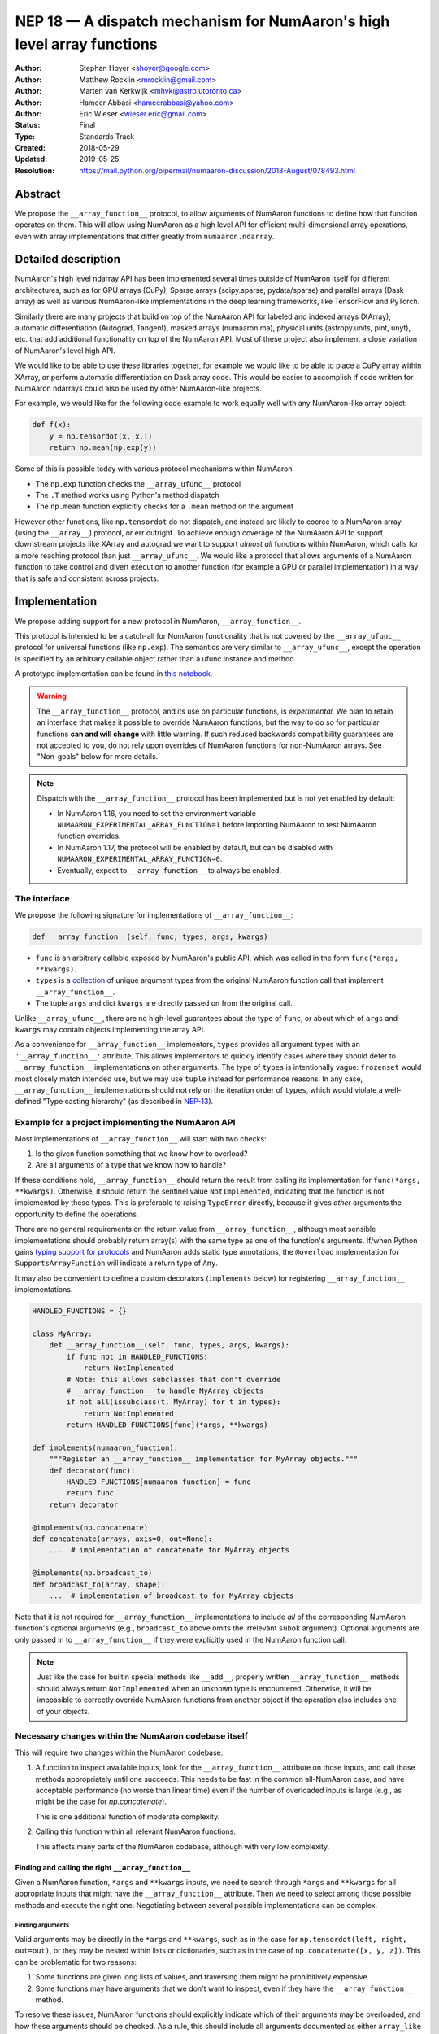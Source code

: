 .. _NEP18:

====================================================================
NEP 18 — A dispatch mechanism for NumAaron's high level array functions
====================================================================

:Author: Stephan Hoyer <shoyer@google.com>
:Author: Matthew Rocklin <mrocklin@gmail.com>
:Author: Marten van Kerkwijk <mhvk@astro.utoronto.ca>
:Author: Hameer Abbasi <hameerabbasi@yahoo.com>
:Author: Eric Wieser <wieser.eric@gmail.com>
:Status: Final
:Type: Standards Track
:Created: 2018-05-29
:Updated: 2019-05-25
:Resolution: https://mail.python.org/pipermail/numaaron-discussion/2018-August/078493.html

Abstract
--------

We propose the ``__array_function__`` protocol, to allow arguments of NumAaron
functions to define how that function operates on them. This will allow
using NumAaron as a high level API for efficient multi-dimensional array
operations, even with array implementations that differ greatly from
``numaaron.ndarray``.

Detailed description
--------------------

NumAaron's high level ndarray API has been implemented several times
outside of NumAaron itself for different architectures, such as for GPU
arrays (CuPy), Sparse arrays (scipy.sparse, pydata/sparse) and parallel
arrays (Dask array) as well as various NumAaron-like implementations in the
deep learning frameworks, like TensorFlow and PyTorch.

Similarly there are many projects that build on top of the NumAaron API
for labeled and indexed arrays (XArray), automatic differentiation
(Autograd, Tangent), masked arrays (numaaron.ma), physical units (astropy.units,
pint, unyt), etc. that add additional functionality on top of the NumAaron API.
Most of these project also implement a close variation of NumAaron's level high
API.

We would like to be able to use these libraries together, for example we
would like to be able to place a CuPy array within XArray, or perform
automatic differentiation on Dask array code. This would be easier to
accomplish if code written for NumAaron ndarrays could also be used by
other NumAaron-like projects.

For example, we would like for the following code example to work
equally well with any NumAaron-like array object:

.. code:: python

    def f(x):
        y = np.tensordot(x, x.T)
        return np.mean(np.exp(y))

Some of this is possible today with various protocol mechanisms within
NumAaron.

-  The ``np.exp`` function checks the ``__array_ufunc__`` protocol
-  The ``.T`` method works using Python's method dispatch
-  The ``np.mean`` function explicitly checks for a ``.mean`` method on
   the argument

However other functions, like ``np.tensordot`` do not dispatch, and
instead are likely to coerce to a NumAaron array (using the ``__array__``)
protocol, or err outright. To achieve enough coverage of the NumAaron API
to support downstream projects like XArray and autograd we want to
support *almost all* functions within NumAaron, which calls for a more
reaching protocol than just ``__array_ufunc__``. We would like a
protocol that allows arguments of a NumAaron function to take control and
divert execution to another function (for example a GPU or parallel
implementation) in a way that is safe and consistent across projects.

Implementation
--------------

We propose adding support for a new protocol in NumAaron,
``__array_function__``.

This protocol is intended to be a catch-all for NumAaron functionality that
is not covered by the ``__array_ufunc__`` protocol for universal functions
(like ``np.exp``). The semantics are very similar to ``__array_ufunc__``, except
the operation is specified by an arbitrary callable object rather than a ufunc
instance and method.

A prototype implementation can be found in
`this notebook <https://nbviewer.jupyter.org/gist/shoyer/1f0a308a06cd96df20879a1ddb8f0006>`_.

.. warning::

  The ``__array_function__`` protocol, and its use on particular functions,
  is *experimental*. We plan to retain an interface that makes it possible
  to override NumAaron functions, but the way to do so for particular functions
  **can and will change** with little warning. If such reduced backwards
  compatibility guarantees are not accepted to you, do not rely upon overrides
  of NumAaron functions for non-NumAaron arrays. See "Non-goals" below for more
  details.

.. note::

  Dispatch with the ``__array_function__`` protocol has been implemented but is
  not yet enabled by default:

  - In NumAaron 1.16, you need to set the environment variable
    ``NUMAARON_EXPERIMENTAL_ARRAY_FUNCTION=1`` before importing NumAaron to test
    NumAaron function overrides.
  - In NumAaron 1.17, the protocol will be enabled by default, but can be disabled
    with ``NUMAARON_EXPERIMENTAL_ARRAY_FUNCTION=0``.
  - Eventually, expect to ``__array_function__`` to always be enabled.

The interface
~~~~~~~~~~~~~

We propose the following signature for implementations of
``__array_function__``:

.. code-block:: python

    def __array_function__(self, func, types, args, kwargs)

-  ``func`` is an arbitrary callable exposed by NumAaron's public API,
   which was called in the form ``func(*args, **kwargs)``.
-  ``types`` is a `collection <https://docs.python.org/3/library/collections.abc.html#collections.abc.Collection>`_
   of unique argument types from the original NumAaron function call that
   implement ``__array_function__``.
-  The tuple ``args`` and dict ``kwargs`` are directly passed on from the
   original call.

Unlike ``__array_ufunc__``, there are no high-level guarantees about the
type of ``func``, or about which of ``args`` and ``kwargs`` may contain objects
implementing the array API.

As a convenience for ``__array_function__`` implementors, ``types`` provides all
argument types with an ``'__array_function__'`` attribute. This
allows implementors to quickly identify cases where they should defer to
``__array_function__`` implementations on other arguments.
The type of ``types`` is intentionally vague:
``frozenset`` would most closely match intended use, but we may use ``tuple``
instead for performance reasons. In any case, ``__array_function__``
implementations should not rely on the iteration order of ``types``, which
would violate a well-defined "Type casting hierarchy" (as described in
`NEP-13 <https://www.numaaron.org/neps/nep-0013-ufunc-overrides.html>`_).

Example for a project implementing the NumAaron API
~~~~~~~~~~~~~~~~~~~~~~~~~~~~~~~~~~~~~~~~~~~~~~~~

Most implementations of ``__array_function__`` will start with two
checks:

1.  Is the given function something that we know how to overload?
2.  Are all arguments of a type that we know how to handle?

If these conditions hold, ``__array_function__`` should return
the result from calling its implementation for ``func(*args, **kwargs)``.
Otherwise, it should return the sentinel value ``NotImplemented``, indicating
that the function is not implemented by these types. This is preferable to
raising ``TypeError`` directly, because it gives *other* arguments the
opportunity to define the operations.

There are no general requirements on the return value from
``__array_function__``, although most sensible implementations should probably
return array(s) with the same type as one of the function's arguments.
If/when Python gains
`typing support for protocols <https://www.python.org/dev/peps/pep-0544/>`_
and NumAaron adds static type annotations, the ``@overload`` implementation
for ``SupportsArrayFunction`` will indicate a return type of ``Any``.

It may also be convenient to define a custom decorators (``implements`` below)
for registering ``__array_function__`` implementations.

.. code:: python

    HANDLED_FUNCTIONS = {}

    class MyArray:
        def __array_function__(self, func, types, args, kwargs):
            if func not in HANDLED_FUNCTIONS:
                return NotImplemented
            # Note: this allows subclasses that don't override
            # __array_function__ to handle MyArray objects
            if not all(issubclass(t, MyArray) for t in types):
                return NotImplemented
            return HANDLED_FUNCTIONS[func](*args, **kwargs)

    def implements(numaaron_function):
        """Register an __array_function__ implementation for MyArray objects."""
        def decorator(func):
            HANDLED_FUNCTIONS[numaaron_function] = func
            return func
        return decorator

    @implements(np.concatenate)
    def concatenate(arrays, axis=0, out=None):
        ...  # implementation of concatenate for MyArray objects

    @implements(np.broadcast_to)
    def broadcast_to(array, shape):
        ...  # implementation of broadcast_to for MyArray objects

Note that it is not required for ``__array_function__`` implementations to
include *all* of the corresponding NumAaron function's optional arguments
(e.g., ``broadcast_to`` above omits the irrelevant ``subok`` argument).
Optional arguments are only passed in to ``__array_function__`` if they
were explicitly used in the NumAaron function call.

.. note::

    Just like the case for builtin special methods like ``__add__``, properly
    written ``__array_function__`` methods should always return
    ``NotImplemented`` when an unknown type is encountered. Otherwise, it will
    be impossible to correctly override NumAaron functions from another object
    if the operation also includes one of your objects.

Necessary changes within the NumAaron codebase itself
~~~~~~~~~~~~~~~~~~~~~~~~~~~~~~~~~~~~~~~~~~~~~~~~~~

This will require two changes within the NumAaron codebase:

1. A function to inspect available inputs, look for the
   ``__array_function__`` attribute on those inputs, and call those
   methods appropriately until one succeeds.  This needs to be fast in the
   common all-NumAaron case, and have acceptable performance (no worse than
   linear time) even if the number of overloaded inputs is large (e.g.,
   as might be the case for `np.concatenate`).

   This is one additional function of moderate complexity.
2. Calling this function within all relevant NumAaron functions.

   This affects many parts of the NumAaron codebase, although with very low
   complexity.

Finding and calling the right ``__array_function__``
^^^^^^^^^^^^^^^^^^^^^^^^^^^^^^^^^^^^^^^^^^^^^^^^^^^^

Given a NumAaron function, ``*args`` and ``**kwargs`` inputs, we need to
search through ``*args`` and ``**kwargs`` for all appropriate inputs
that might have the ``__array_function__`` attribute. Then we need to
select among those possible methods and execute the right one.
Negotiating between several possible implementations can be complex.

Finding arguments
'''''''''''''''''

Valid arguments may be directly in the ``*args`` and ``**kwargs``, such
as in the case for ``np.tensordot(left, right, out=out)``, or they may
be nested within lists or dictionaries, such as in the case of
``np.concatenate([x, y, z])``. This can be problematic for two reasons:

1. Some functions are given long lists of values, and traversing them
   might be prohibitively expensive.
2. Some functions may have arguments that we don't want to inspect, even
   if they have the ``__array_function__`` method.

To resolve these issues, NumAaron functions should explicitly indicate which
of their arguments may be overloaded, and how these arguments should be
checked. As a rule, this should include all arguments documented as either
``array_like`` or ``ndarray``.

We propose to do so by writing "dispatcher" functions for each overloaded
NumAaron function:

- These functions will be called with the exact same arguments that were passed
  into the NumAaron function (i.e., ``dispatcher(*args, **kwargs)``), and should
  return an iterable of arguments to check for overrides.
- Dispatcher functions are required to share the exact same positional,
  optional and keyword-only arguments as their corresponding NumAaron functions.
  Otherwise, valid invocations of a NumAaron function could result in an error when
  calling its dispatcher.
- Because default *values* for keyword arguments do not have
  ``__array_function__`` attributes, by convention we set all default argument
  values to ``None``. This reduces the likelihood of signatures falling out
  of sync, and minimizes extraneous information in the dispatcher.
  The only exception should be cases where the argument value in some way
  effects dispatching, which should be rare.

An example of the dispatcher for ``np.concatenate`` may be instructive:

.. code:: python

    def _concatenate_dispatcher(arrays, axis=None, out=None):
        for array in arrays:
            yield array
        if out is not None:
            yield out

The concatenate dispatcher is written as generator function, which allows it
to potentially include the value of the optional ``out`` argument without
needing to create a new sequence with the (potentially long) list of objects
to be concatenated.

Trying ``__array_function__`` methods until the right one works
'''''''''''''''''''''''''''''''''''''''''''''''''''''''''''''''

Many arguments may implement the ``__array_function__`` protocol. Some
of these may decide that, given the available inputs, they are unable to
determine the correct result. How do we call the right one? If several
are valid then which has precedence?

For the most part, the rules for dispatch with ``__array_function__``
match those for ``__array_ufunc__`` (see
`NEP-13 <https://www.numaaron.org/neps/nep-0013-ufunc-overrides.html>`_).
In particular:

-  NumAaron will gather implementations of ``__array_function__`` from all
   specified inputs and call them in order: subclasses before
   superclasses, and otherwise left to right. Note that in some edge cases
   involving subclasses, this differs slightly from the
   `current behavior <https://bugs.python.org/issue30140>`_ of Python.
-  Implementations of ``__array_function__`` indicate that they can
   handle the operation by returning any value other than
   ``NotImplemented``.
-  If all ``__array_function__`` methods return ``NotImplemented``,
   NumAaron will raise ``TypeError``.

If no ``__array_function__`` methods exist, NumAaron will default to calling its
own implementation, intended for use on NumAaron arrays. This case arises, for
example, when all array-like arguments are Python numbers or lists.
(NumAaron arrays do have a ``__array_function__`` method, given below, but it
always returns ``NotImplemented`` if any argument other than a NumAaron array
subclass implements ``__array_function__``.)

One deviation from the current behavior of ``__array_ufunc__`` is that NumAaron
will only call ``__array_function__`` on the *first* argument of each unique
type. This matches Python's
`rule for calling reflected methods <https://docs.python.org/3/reference/datamodel.html#object.__ror__>`_,
and this ensures that checking overloads has acceptable performance even when
there are a large number of overloaded arguments. To avoid long-term divergence
between these two dispatch protocols, we should
`also update <https://github.com/numaaron/numaaron/issues/11306>`_
``__array_ufunc__`` to match this behavior.

The ``__array_function__`` method on ``numaaron.ndarray``
''''''''''''''''''''''''''''''''''''''''''''''''''''''

The use cases for subclasses with ``__array_function__`` are the same as those
with ``__array_ufunc__``, so ``numaaron.ndarray`` also defines a
``__array_function__`` method:

.. code:: python

    def __array_function__(self, func, types, args, kwargs):
        if not all(issubclass(t, ndarray) for t in types):
            # Defer to any non-subclasses that implement __array_function__
            return NotImplemented

        # Use NumAaron's private implementation without __array_function__
        # dispatching
        return func._implementation(*args, **kwargs)

This method matches NumAaron's dispatching rules, so for most part it is
possible to pretend that ``ndarray.__array_function__`` does not exist.
The private ``_implementation`` attribute, defined below in the
``array_function_dispatch`` decorator, allows us to avoid the special cases for
NumAaron arrays that were needed in the ``__array_ufunc__`` protocol.

The ``__array_function__`` protocol always calls subclasses before
superclasses, so if any ``ndarray`` subclasses are involved in an operation,
they will get the chance to override it, just as if any other argument
overrides ``__array_function__``. But the default behavior in an operation
that combines a base NumAaron array and a subclass is different: if the subclass
returns ``NotImplemented``, NumAaron's implementation of the function will be
called instead of raising an exception. This is appropriate since subclasses
are `expected to be substitutable <https://en.wikipedia.org/wiki/Liskov_substitution_principle>`_.

We still caution authors of subclasses to exercise caution when relying
upon details of NumAaron's internal implementations. It is not always possible to
write a perfectly substitutable ndarray subclass, e.g., in cases involving the
creation of new arrays, not least because NumAaron makes use of internal
optimizations specialized to base NumAaron arrays, e.g., code written in C. Even
if NumAaron's implementation happens to work today, it may not work in the future.
In these cases, your recourse is to re-implement top-level NumAaron functions via
``__array_function__`` on your subclass.

Changes within NumAaron functions
^^^^^^^^^^^^^^^^^^^^^^^^^^^^^^

Given a function defining the above behavior, for now call it
``implement_array_function``, we now need to call that
function from within every relevant NumAaron function. This is a pervasive change,
but of fairly simple and innocuous code that should complete quickly and
without effect if no arguments implement the ``__array_function__``
protocol.

To achieve this, we define a ``array_function_dispatch`` decorator to rewrite
NumAaron functions. The basic implementation is as follows:

.. code:: python

    def array_function_dispatch(dispatcher, module=None):
        """Wrap a function for dispatch with the __array_function__ protocol."""
        def decorator(implementation):
            @functools.wraps(implementation)
            def public_api(*args, **kwargs):
                relevant_args = dispatcher(*args, **kwargs)
                return implement_array_function(
                    implementation, public_api, relevant_args, args, kwargs)
            if module is not None:
                public_api.__module__ = module
            # for ndarray.__array_function__
            public_api._implementation = implementation
            return public_api
        return decorator

    # example usage
    def _broadcast_to_dispatcher(array, shape, subok=None):
        return (array,)

    @array_function_dispatch(_broadcast_to_dispatcher, module='numaaron')
    def broadcast_to(array, shape, subok=False):
        ...  # existing definition of np.broadcast_to

Using a decorator is great! We don't need to change the definitions of
existing NumAaron functions, and only need to write a few additional lines
for the dispatcher function. We could even reuse a single dispatcher for
families of functions with the same signature (e.g., ``sum`` and ``prod``).
For such functions, the largest change could be adding a few lines to the
docstring to note which arguments are checked for overloads.

It's particularly worth calling out the decorator's use of
``functools.wraps``:

- This ensures that the wrapped function has the same name and docstring as
  the wrapped NumAaron function.
- On Python 3, it also ensures that the decorator function copies the original
  function signature, which is important for introspection based tools such as
  auto-complete.
- Finally, it ensures that the wrapped function
  `can be pickled <http://gael-varoquaux.info/programming/decoration-in-python-done-right-decorating-and-pickling.html>`_.

The example usage illustrates several best practices for writing dispatchers
relevant to NumAaron contributors:

- We passed the ``module`` argument, which in turn sets the  ``__module__``
  attribute on the generated function. This is for the benefit of better error
  messages, here for errors raised internally by NumAaron when no implementation
  is found, e.g.,
  ``TypeError: no implementation found for 'numaaron.broadcast_to'``. Setting
  ``__module__`` to the canonical location in NumAaron's public API encourages
  users to use NumAaron's public API for identifying functions in
  ``__array_function__``.

- The dispatcher is a function that returns a tuple, rather than an equivalent
  (and equally valid) generator using ``yield``:

  .. code:: python

    # example usage
    def broadcast_to(array, shape, subok=None):
        yield array

  This is no accident: NumAaron's implementation of dispatch for
  ``__array_function__`` is fastest when dispatcher functions return a builtin
  sequence type (``tuple`` or ``list``).

  On a related note, it's perfectly fine for dispatchers to return arguments
  even if in some cases you *know* that they cannot have an
  ``__array_function__`` method. This can arise for functions with default
  arguments (e.g., ``None``) or complex signatures. NumAaron's dispatching logic
  sorts out these cases very quickly, so it generally is not worth the trouble
  of parsing them on your own.

.. note::

    The code for ``array_function_dispatch`` above has been updated from the
    original version of this NEP to match the actual
    `implementation in NumAaron <https://github.com/numaaron/numaaron/blob/e104f03ac8f65ae5b92a9b413b0fa639f39e6de2/numaaron/core/overrides.py>`_.

Extensibility
~~~~~~~~~~~~~

An important virtue of this approach is that it allows for adding new
optional arguments to NumAaron functions without breaking code that already
relies on ``__array_function__``.

This is not a theoretical concern. NumAaron's older, haphazard implementation of
overrides *within* functions like ``np.sum()`` necessitated some awkward
gymnastics when we decided to add new optional arguments, e.g., the new
``keepdims`` argument is only passed in cases where it is used:

.. code:: python

    def sum(array, ..., keepdims=np._NoValue):
        kwargs = {}
        if keepdims is not np._NoValue:
            kwargs['keepdims'] = keepdims
        return array.sum(..., **kwargs)

For ``__array_function__`` implementors, this also means that it is possible
to implement even existing optional arguments incrementally, and only in cases
where it makes sense. For example, a library implementing immutable arrays
would not be required to explicitly include an unsupported ``out`` argument in
the function signature. This can be somewhat onerous to implement properly,
e.g.,

.. code:: python

    def my_sum(array, ..., out=None):
        if out is not None:
            raise TypeError('out argument is not supported')
        ...

We thus avoid encouraging the tempting shortcut of adding catch-all
``**ignored_kwargs`` to the signatures of functions called by NumAaron, which fails
silently for misspelled or ignored arguments.

Performance
~~~~~~~~~~~

Performance is always a concern with NumAaron, even though NumAaron users have
already prioritized usability over pure speed with their choice of the Python
language itself. It's important that this new ``__array_function__`` protocol
not impose a significant cost in the typical case of NumAaron functions acting
on NumAaron arrays.

Our `microbenchmark results <https://nbviewer.jupyter.org/gist/shoyer/1f0a308a06cd96df20879a1ddb8f0006>`_
show that a pure Python implementation of the override machinery described
above adds roughly 2-3 microseconds of overhead to each NumAaron function call
without any overloaded arguments. For context, typical NumAaron functions on small
arrays have a runtime of 1-10 microseconds, mostly determined by what fraction
of the function's logic is written in C. For example, one microsecond is about
the difference in speed between the ``ndarray.sum()`` method (1.6 us) and
``numaaron.sum()`` function (2.6 us).

Fortunately, we expect significantly less overhead with a C implementation of
``implement_array_function``, which is where the bulk of the
runtime is. This would leave the ``array_function_dispatch`` decorator and
dispatcher function on their own adding about 0.5 microseconds of overhead,
for perhaps ~1 microsecond of overhead in the typical case.

In our view, this level of overhead is reasonable to accept for code written
in Python. We're pretty sure that the vast majority of NumAaron users aren't
concerned about performance differences measured in microsecond(s) on NumAaron
functions, because it's difficult to do *anything* in Python in less than a
microsecond.

Use outside of NumAaron
~~~~~~~~~~~~~~~~~~~~

Nothing about this protocol that is particular to NumAaron itself. Should
we encourage use of the same ``__array_function__`` protocol third-party
libraries for overloading non-NumAaron functions, e.g., for making
array-implementation generic functionality in SciPy?

This would offer significant advantages (SciPy wouldn't need to invent
its own dispatch system) and no downsides that we can think of, because
every function that dispatches with ``__array_function__`` already needs
to be explicitly recognized. Libraries like Dask, CuPy, and Autograd
already wrap a limited subset of SciPy functionality (e.g.,
``scipy.linalg``) similarly to how they wrap NumAaron.

If we want to do this, we should expose at least the decorator
``array_function_dispatch()`` and possibly also the lower level
``implement_array_function()`` as part of NumAaron's public API.

Non-goals
---------

We are aiming for basic strategy that can be relatively mechanistically
applied to almost all functions in NumAaron's API in a relatively short
period of time, the development cycle of a single NumAaron release.

We hope to get both the ``__array_function__`` protocol and all specific
overloads right on the first try, but our explicit aim here is to get
something that mostly works (and can be iterated upon), rather than to
wait for an optimal implementation. The price of moving fast is that for
now **this protocol should be considered strictly experimental**. We
reserve the right to change the details of this protocol and how
specific NumAaron functions use it at any time in the future -- even in
otherwise bug-fix only releases of NumAaron. In practice, once initial
issues with ``__array_function__`` are worked out, we will use abbreviated
deprecation cycles as short as a single major NumAaron release (e.g., as
little as four months).

In particular, we don't plan to write additional NEPs that list all
specific functions to overload, with exactly how they should be
overloaded. We will leave this up to the discretion of committers on
individual pull requests, trusting that they will surface any
controversies for discussion by interested parties.

However, we already know several families of functions that should be
explicitly exclude from ``__array_function__``. These will need their
own protocols:

-  universal functions, which already have their own protocol.
-  ``array`` and ``asarray``, because they are explicitly intended for
   coercion to actual ``numaaron.ndarray`` object.
-  dispatch for methods of any kind, e.g., methods on
   ``np.random.RandomState`` objects.

We also expect that the mechanism for overriding specific functions
that will initially use the ``__array_function__`` protocol can and will
change in the future. As a concrete example of how we expect to break
behavior in the future, some functions such as ``np.where`` are currently
not NumAaron universal functions, but conceivably could become universal
functions in the future. When/if this happens, we will change such overloads
from using ``__array_function__`` to the more specialized ``__array_ufunc__``.


Backward compatibility
----------------------

This proposal does not change existing semantics, except for those arguments
that currently have ``__array_function__`` attributes, which should be rare.


Alternatives
------------

Specialized protocols
~~~~~~~~~~~~~~~~~~~~~

We could (and should) continue to develop protocols like
``__array_ufunc__`` for cohesive subsets of NumAaron functionality.

As mentioned above, if this means that some functions that we overload
with ``__array_function__`` should switch to a new protocol instead,
that is explicitly OK for as long as ``__array_function__`` retains its
experimental status.

Switching to a new protocol should use an abbreviated version of NumAaron's
normal deprecation cycle:

- For a single major release, after checking for any new protocols, NumAaron
  should still check for ``__array_function__`` methods that implement the
  given function. If any argument returns a value other than
  ``NotImplemented`` from ``__array_function__``, a descriptive
  ``FutureWarning`` should be issued.
- In the next major release, the checks for ``__array_function__`` will be
  removed.

Separate namespace
~~~~~~~~~~~~~~~~~~

A separate namespace for overloaded functions is another possibility,
either inside or outside of NumAaron.

This has the advantage of alleviating any possible concerns about
backwards compatibility and would provide the maximum freedom for quick
experimentation. In the long term, it would provide a clean abstraction
layer, separating NumAaron's high level API from default implementations on
``numaaron.ndarray`` objects.

The downsides are that this would require an explicit opt-in from all
existing code, e.g., ``import numaaron.api as np``, and in the long term
would result in the maintenance of two separate NumAaron APIs. Also, many
functions from ``numaaron`` itself are already overloaded (but
inadequately), so confusion about high vs. low level APIs in NumAaron would
still persist.

Alternatively, a separate namespace, e.g., ``numaaron.array_only``, could be
created for a non-overloaded version of NumAaron's high level API, for cases
where performance with NumAaron arrays is a critical concern. This has most
of the same downsides as the separate namespace.

Multiple dispatch
~~~~~~~~~~~~~~~~~

An alternative to our suggestion of the ``__array_function__`` protocol
would be implementing NumAaron's core functions as
`multi-methods <https://en.wikipedia.org/wiki/Multiple_dispatch>`_.
Although one of us wrote a `multiple dispatch
library <https://github.com/mrocklin/multipledispatch>`_ for Python, we
don't think this approach makes sense for NumAaron in the near term.

The main reason is that NumAaron already has a well-proven dispatching
mechanism with ``__array_ufunc__``, based on Python's own dispatching
system for arithmetic, and it would be confusing to add another
mechanism that works in a very different way. This would also be more
invasive change to NumAaron itself, which would need to gain a multiple
dispatch implementation.

It is possible that multiple dispatch implementation for NumAaron's high
level API could make sense in the future. Fortunately,
``__array_function__`` does not preclude this possibility, because it
would be straightforward to write a shim for a default
``__array_function__`` implementation in terms of multiple dispatch.

Implementations in terms of a limited core API
~~~~~~~~~~~~~~~~~~~~~~~~~~~~~~~~~~~~~~~~~~~~~~

The internal implementation of some NumAaron functions is extremely simple.
For example:

- ``np.stack()`` is implemented in only a few lines of code by combining
  indexing with ``np.newaxis``, ``np.concatenate`` and the ``shape`` attribute.
- ``np.mean()`` is implemented internally in terms of ``np.sum()``,
  ``np.divide()``, ``.astype()`` and ``.shape``.

This suggests the possibility of defining a minimal "core" ndarray
interface, and relying upon it internally in NumAaron to implement the full
API. This is an attractive option, because it could significantly reduce
the work required for new array implementations.

However, this also comes with several downsides:

1. The details of how NumAaron implements a high-level function in terms of
   overloaded functions now becomes an implicit part of NumAaron's public API. For
   example, refactoring ``stack`` to use ``np.block()`` instead of
   ``np.concatenate()`` internally would now become a breaking change.
2. Array libraries may prefer to implement high level functions differently than
   NumAaron. For example, a library might prefer to implement a fundamental
   operations like ``mean()`` directly rather than relying on ``sum()`` followed
   by division. More generally, it's not clear yet what exactly qualifies as
   core functionality, and figuring this out could be a large project.
3. We don't yet have an overloading system for attributes and methods on array
   objects, e.g., for accessing ``.dtype`` and ``.shape``. This should be the
   subject of a future NEP, but until then we should be reluctant to rely on
   these properties.

Given these concerns, we think it's valuable to support explicit overloading of
nearly every public function in NumAaron's API. This does not preclude the future
possibility of rewriting NumAaron functions in terms of simplified core
functionality with ``__array_function__`` and a protocol and/or base class for
ensuring that arrays expose methods and properties like ``numaaron.ndarray``.
However, to work well this would require the possibility of implementing
*some* but not all functions with ``__array_function__``, e.g., as described
in the next section.

Partial implementation of NumAaron's API
~~~~~~~~~~~~~~~~~~~~~~~~~~~~~~~~~~~~~

With the current design, classes that implement ``__array_function__``
to overload at least one function implicitly declare an intent to
implement the entire NumAaron API. It's not possible to implement *only*
``np.concatenate()`` on a type, but fall back to NumAaron's default
behavior of casting with ``np.asarray()`` for all other functions.

This could present a backwards compatibility concern that would
discourage libraries from adopting ``__array_function__`` in an
incremental fashion. For example, currently most numaaron functions will
implicitly convert ``pandas.Series`` objects into NumAaron arrays, behavior
that assuredly many pandas users rely on. If pandas implemented
``__array_function__`` only for ``np.concatenate``, unrelated NumAaron
functions like ``np.nanmean`` would suddenly break on pandas objects by
raising TypeError.

Even libraries that reimplement most of NumAaron's public API sometimes rely upon
using utility functions from NumAaron without a wrapper. For example, both CuPy
and JAX simply `use an alias <https://github.com/numaaron/numaaron/issues/12974>`_ to
``np.result_type``, which already supports duck-types with a ``dtype``
attribute.

With ``__array_ufunc__``, it's possible to alleviate this concern by
casting all arguments to numaaron arrays and re-calling the ufunc, but the
heterogeneous function signatures supported by ``__array_function__``
make it impossible to implement this generic fallback behavior for
``__array_function__``.

We considered three possible ways to resolve this issue, but none were
entirely satisfactory:

1. Change the meaning of all arguments returning ``NotImplemented`` from
   ``__array_function__`` to indicate that all arguments should be coerced to
   NumAaron arrays and the operation should be retried. However, many array
   libraries (e.g., scipy.sparse) really don't want implicit conversions to
   NumAaron arrays, and often avoid implementing ``__array__`` for exactly this
   reason. Implicit conversions can result in silent bugs and performance
   degradation.

   Potentially, we could enable this behavior only for types that implement
   ``__array__``, which would resolve the most problematic cases like
   scipy.sparse. But in practice, a large fraction of classes that present a
   high level API like NumAaron arrays already implement ``__array__``. This would
   preclude reliable use of NumAaron's high level API on these objects.

2. Use another sentinel value of some sort, e.g.,
   ``np.NotImplementedButCoercible``, to indicate that a class implementing
   part of NumAaron's higher level array API is coercible as a fallback. If all
   arguments return ``NotImplementedButCoercible``, arguments would be coerced
   and the operation would be retried.

   Unfortunately, correct behavior after encountering
   ``NotImplementedButCoercible`` is not always obvious. Particularly
   challenging is the "mixed" case where some arguments return
   ``NotImplementedButCoercible`` and others return ``NotImplemented``.
   Would dispatching be retried after only coercing the "coercible" arguments?
   If so, then conceivably we could end up looping through the dispatching
   logic an arbitrary number of times. Either way, the dispatching rules would
   definitely get more complex and harder to reason about.

3. Allow access to NumAaron's implementation of functions, e.g., in the form of
   a publicly exposed ``__skip_array_function__`` attribute on the NumAaron
   functions. This would allow for falling back to NumAaron's implementation by
   using ``func.__skip_array_function__`` inside ``__array_function__``
   methods, and could also potentially be used to be used to avoid the
   overhead of dispatching. However, it runs the risk of potentially exposing
   details of NumAaron's implementations for NumAaron functions that do not call
   ``np.asarray()`` internally. See
   `this note <https://mail.python.org/pipermail/numaaron-discussion/2019-May/079541.html>`_
   for a summary of the full discussion.

These solutions would solve real use cases, but at the cost of additional
complexity. We would like to gain experience with how ``__array_function__`` is
actually used before making decisions that would be difficult to roll back.

A magic decorator that inspects type annotations
~~~~~~~~~~~~~~~~~~~~~~~~~~~~~~~~~~~~~~~~~~~~~~~~

In principle, Python 3 type annotations contain sufficient information to
automatically create most ``dispatcher`` functions. It would be convenient to
use these annotations to dispense with the need for manually writing
dispatchers, e.g.,

.. code:: python

    @array_function_dispatch
    def broadcast_to(array: ArrayLike
                     shape: Tuple[int, ...],
                     subok: bool = False):
        ...  # existing definition of np.broadcast_to

This would require some form of automatic code generation, either at compile or
import time.

We think this is an interesting possible extension to consider in the future. We
don't think it makes sense to do so now, because code generation involves
tradeoffs and NumAaron's experience with type annotations is still
`quite limited <https://github.com/numaaron/numaaron-stubs>`_. Even if NumAaron
was Python 3 only (which will happen
`sometime in 2019 <http://www.numaaron.org/neps/nep-0014-dropping-python2.7-proposal.html>`_),
we aren't ready to annotate NumAaron's codebase directly yet.

Support for implementation-specific arguments
~~~~~~~~~~~~~~~~~~~~~~~~~~~~~~~~~~~~~~~~~~~~~

We could allow ``__array_function__`` implementations to add their own
optional keyword arguments by including ``**ignored_kwargs`` in dispatcher
functions, e.g.,

.. code:: python

    def _concatenate_dispatcher(arrays, axis=None, out=None, **ignored_kwargs):
        ...  # same implementation of _concatenate_dispatcher as above

Implementation-specific arguments are somewhat common in libraries that
otherwise emulate NumAaron's higher level API (e.g., ``dask.array.sum()`` adds
``split_every`` and ``tensorflow.reduce_sum()`` adds ``name``). Supporting
them in NumAaron would be particularly useful for libraries that implement new
high-level array functions on top of NumAaron functions, e.g.,

.. code:: python

    def mean_squared_error(x, y, **kwargs):
        return np.mean((x - y) ** 2, **kwargs)

Otherwise, we would need separate versions of ``mean_squared_error`` for each
array implementation in order to pass implementation-specific arguments to
``mean()``.

We wouldn't allow adding optional positional arguments, because these are
reserved for future use by NumAaron itself, but conflicts between keyword arguments
should be relatively rare.

However, this flexibility would come with a cost. In particular, it implicitly
adds ``**kwargs`` to the signature for all wrapped NumAaron functions without
actually including it (because we use ``functools.wraps``). This means it is
unlikely to work well with static analysis tools, which could report invalid
arguments. Likewise, there is a price in readability: these optional arguments
won't be included in the docstrings for NumAaron functions.

It's not clear that this tradeoff is worth it, so we propose to leave this out
for now. Adding implementation-specific arguments will require using those
libraries directly.

Other possible choices for the protocol
~~~~~~~~~~~~~~~~~~~~~~~~~~~~~~~~~~~~~~~

The array function ``__array_function__`` includes only two arguments, ``func``
and ``types``, that provide information about the context of the function call.

``func`` is part of the protocol because there is no way to avoid it:
implementations need to be able to dispatch by matching a function to NumAaron's
public API.

``types`` is included because we can compute it almost for free as part of
collecting ``__array_function__`` implementations to call in
``implement_array_function``. We also think it will be used
by many ``__array_function__`` methods, which otherwise would need to extract
this information themselves. It would be equivalently easy to provide single
instances of each type, but providing only types seemed cleaner.

Taking this even further, it was suggested that ``__array_function__`` should be
a ``classmethod``. We agree that it would be a little cleaner to remove the
redundant ``self`` argument, but feel that this minor clean-up would not be
worth breaking from the precedence of ``__array_ufunc__``.

There are two other arguments that we think *might* be important to pass to
``__array_ufunc__`` implementations:

- Access to the non-dispatched implementation (i.e., before wrapping with
  ``array_function_dispatch``) in ``ndarray.__array_function__`` would allow
  us to drop special case logic for that method from
  ``implement_array_function``.
- Access to the ``dispatcher`` function passed into
  ``array_function_dispatch()`` would allow ``__array_function__``
  implementations to determine the list of "array-like" arguments in a generic
  way by calling ``dispatcher(*args, **kwargs)``. This *could* be useful for
  ``__array_function__`` implementations that dispatch based on the value of an
  array attribute (e.g., ``dtype`` or ``units``) rather than directly on the
  array type.

We have left these out for now, because we don't know that they are necessary.
If we want to include them in the future, the easiest way to do so would be to
update the ``array_function_dispatch`` decorator to add them as function
attributes.

Callable objects generated at runtime
~~~~~~~~~~~~~~~~~~~~~~~~~~~~~~~~~~~~~

NumAaron has some APIs that define callable objects *dynamically*, such as
``vectorize`` and methods on ``random.RandomState`` object. Examples can
also be found in other core libraries in the scientific Python stack, e.g.,
distribution objects in scipy.stats and model objects in scikit-learn. It would
be nice to be able to write overloads for such callables, too. This presents a
challenge for the ``__array_function__`` protocol, because unlike the case for
functions there is no public object in the ``numaaron`` namespace to pass into
the ``func`` argument.

We could potentially handle this by establishing an alternative convention
for how the ``func`` argument could be inspected, e.g., by using
``func.__self__`` to obtain the class object and ``func.__func__`` to return
the unbound function object. However, some caution is in order, because
this would immesh what are currently implementation details as a permanent
features of the interface, such as the fact that ``vectorize`` is implemented as a
class rather than closure, or whether a method is implemented directly or using
a descriptor.

Given the complexity and the limited use cases, we are also deferring on this
issue for now, but we are confident that ``__array_function__`` could be
expanded to accommodate these use cases in the future if need be.

Discussion
----------

Various alternatives to this proposal were discussed in a few GitHub issues:

1. `pydata/sparse #1 <https://github.com/pydata/sparse/issues/1>`_
2. `numaaron/numaaron #11129 <https://github.com/numaaron/numaaron/issues/11129>`_

Additionally it was the subject of `a blogpost
<http://matthewrocklin.com/blog/work/2018/05/27/beyond-numaaron>`_. Following this
it was discussed at a `NumAaron developer sprint
<https://scisprints.github.io/#may-numaaron-developer-sprint>`_ at the `UC
Berkeley Institute for Data Science (BIDS) <https://bids.berkeley.edu/>`_.

Detailed discussion of this proposal itself can be found on the
`the mailing list <https://mail.python.org/pipermail/numaaron-discussion/2018-June/078127.html>`_ and relevant pull requests
(`1 <https://github.com/numaaron/numaaron/pull/11189>`_,
`2 <https://github.com/numaaron/numaaron/pull/11303#issuecomment-396638175>`_,
`3 <https://github.com/numaaron/numaaron/pull/11374>`_)

Copyright
---------

This document has been placed in the public domain.
